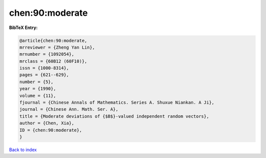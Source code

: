 chen:90:moderate
================

.. :cite:t:`chen:90:moderate`

.. bibliography:: ../../All.bib

**BibTeX Entry:**

.. code-block:: bibtex

   @article{chen:90:moderate,
   mrreviewer = {Zheng Yan Lin},
   mrnumber = {1092054},
   mrclass = {60B12 (60F10)},
   issn = {1000-8314},
   pages = {621--629},
   number = {5},
   year = {1990},
   volume = {11},
   fjournal = {Chinese Annals of Mathematics. Series A. Shuxue Niankan. A Ji},
   journal = {Chinese Ann. Math. Ser. A},
   title = {Moderate deviations of {$B$}-valued independent random vectors},
   author = {Chen, Xia},
   ID = {chen:90:moderate},
   }

`Back to index <../index>`_
